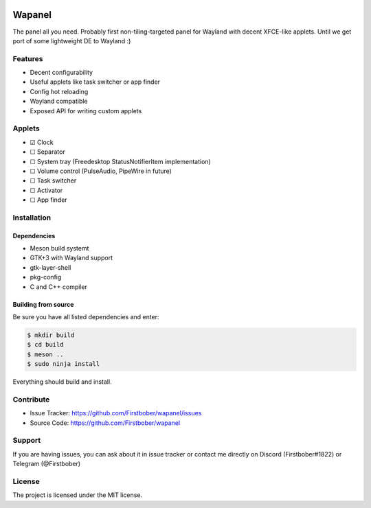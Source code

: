 .. image:: resources/wapa-logo-color.svg
	:width: 100
	:alt: Wapanel logo

=======
Wapanel
=======

The panel all you need.
Probably first non-tiling-targeted panel for Wayland with decent XFCE-like applets. Until we get port of some lightweight DE to Wayland :)

Features
========

- Decent configurability
- Useful applets like task switcher or app finder
- Config hot reloading
- Wayland compatible
- Exposed API for writing custom applets

Applets
=======

- ☑ Clock
- ☐ Separator
- ☐ System tray (Freedesktop StatusNotifierItem implementation)
- ☐ Volume control (PulseAudio, PipeWire in future)
- ☐ Task switcher
- ☐ Activator
- ☐ App finder

Installation
============

------------
Dependencies
------------

- Meson build systemt
- GTK+3 with Wayland support
- gtk-layer-shell
- pkg-config
- C and C++ compiler

--------------------
Building from source
--------------------

Be sure you have all listed dependencies and enter:

.. code-block:: sh

	$ mkdir build
	$ cd build
	$ meson ..
	$ sudo ninja install

Everything should build and install.

Contribute
==========

- Issue Tracker: https://github.com/Firstbober/wapanel/issues
- Source Code: https://github.com/Firstbober/wapanel

Support
=======
If you are having issues, you can ask about it in issue tracker or contact me directly on Discord (Firstbober#1822) or Telegram (@Firstbober)

License
=======

The project is licensed under the MIT license.